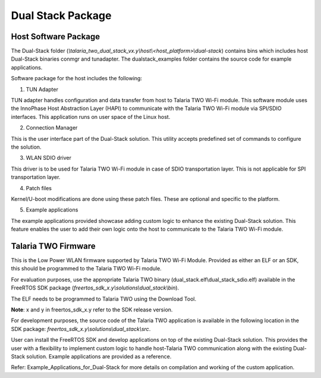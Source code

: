 .. _ds packages:

Dual Stack Package
------------------
Host Software Package
~~~~~~~~~~~~~~~~~~~~~~

The Dual-Stack folder
(*\\talaria_two_dual_stack_vx.y\\host\\<host_platform>\\dual-stack*)
contains bins which includes host Dual-Stack binaries conmgr and
tunadapter. The dualstack_examples folder contains the source code for
example applications.

Software package for the host includes the following:

1. TUN Adapter

TUN adapter handles configuration and data transfer from host to Talaria
TWO Wi-Fi module. This software module uses the InnoPhase Host
Abstraction Layer (HAPI) to communicate with the Talaria TWO Wi-Fi
module via SPI/SDIO interfaces. This application runs on user space of
the Linux host.

2. Connection Manager

This is the user interface part of the Dual-Stack solution. This utility
accepts predefined set of commands to configure the solution.

3. WLAN SDIO driver

This driver is to be used for Talaria TWO Wi-Fi module in case of SDIO
transportation layer. This is not applicable for SPI transportation
layer.

4. Patch files

Kernel/U-boot modifications are done using these patch files. These are
optional and specific to the platform.

5. Example applications

The example applications provided showcase adding custom logic to
enhance the existing Dual-Stack solution. This feature enables the user
to add their own logic onto the host to communicate to the Talaria TWO
Wi-Fi module.

Talaria TWO Firmware
~~~~~~~~~~~~~~~~~~~~~~~~~

This is the Low Power WLAN firmware supported by Talaria TWO Wi-Fi
Module. Provided as either an ELF or an SDK, this should be programmed
to the Talaria TWO Wi-Fi module.

For evaluation purposes, use the appropriate Talaria TWO binary
(dual_stack.elf\\dual_stack_sdio.elf) available in the FreeRTOS SDK
package (*freertos_sdk_x.y\\solutions\\dual_stack\\bin*).

The ELF needs to be programmed to Talaria TWO using the Download Tool.

**Note**: x and y in freertos_sdk_x.y refer to the SDK release version.

For development purposes, the source code of the Talaria TWO application
is available in the following location in the SDK package:
*freertos_sdk_x.y\\solutions\\dual_stack\\src*.

User can install the FreeRTOS SDK and develop applications on top of the
existing Dual-Stack solution. This provides the user with a flexibility
to implement custom logic to handle host-Talaria TWO communication along
with the existing Dual-Stack solution. Example applications are provided
as a reference.

Refer: Example_Applications_for_Dual-Stack for more details on
compilation and working of the custom application.
